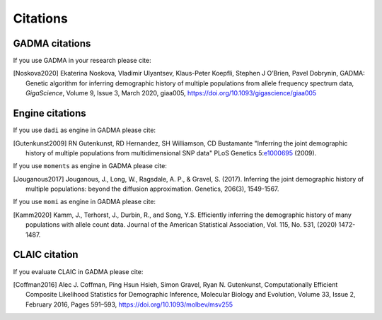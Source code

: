 Citations
=============

GADMA citations
----------------

If you use GADMA in your research please cite:

.. [Noskova2020] Ekaterina Noskova, Vladimir Ulyantsev, Klaus-Peter Koepfli, Stephen J O’Brien, Pavel Dobrynin, GADMA: Genetic algorithm for inferring demographic history of multiple populations from allele frequency spectrum data, *GigaScience*, Volume 9, Issue 3, March 2020, giaa005, `<https://doi.org/10.1093/gigascience/giaa005>`_


Engine citations
----------------

If you use ``dadi`` as engine in GADMA please cite:

.. [Gutenkunst2009]  RN Gutenkunst, RD Hernandez, SH Williamson, CD Bustamante "Inferring the joint demographic history of multiple populations from multidimensional SNP data" PLoS Genetics 5:`e1000695 <https://bitbucket.org/gutenkunstlab/dadi/commits/e1000695>`_ (2009).

If you use ``moments`` as engine in GADMA please cite:

.. [Jouganous2017] Jouganous, J., Long, W., Ragsdale, A. P., & Gravel, S. (2017). Inferring the joint demographic history of multiple populations: beyond the diffusion approximation. Genetics, 206(3), 1549-1567.

If you use ``momi`` as engine in GADMA please cite:

.. [Kamm2020] Kamm, J., Terhorst, J., Durbin, R., and Song, Y.S. Efficiently inferring the demographic history of many populations with allele count data. Journal of the American Statistical Association, Vol. 115, No. 531, (2020) 1472-1487.

CLAIC citation
---------------

If you evaluate CLAIC in GADMA please cite:

.. [Coffman2016] Alec J. Coffman, Ping Hsun Hsieh, Simon Gravel, Ryan N. Gutenkunst, Computationally Efficient Composite Likelihood Statistics for Demographic Inference, Molecular Biology and Evolution, Volume 33, Issue 2, February 2016, Pages 591–593, `<https://doi.org/10.1093/molbev/msv255>`_
